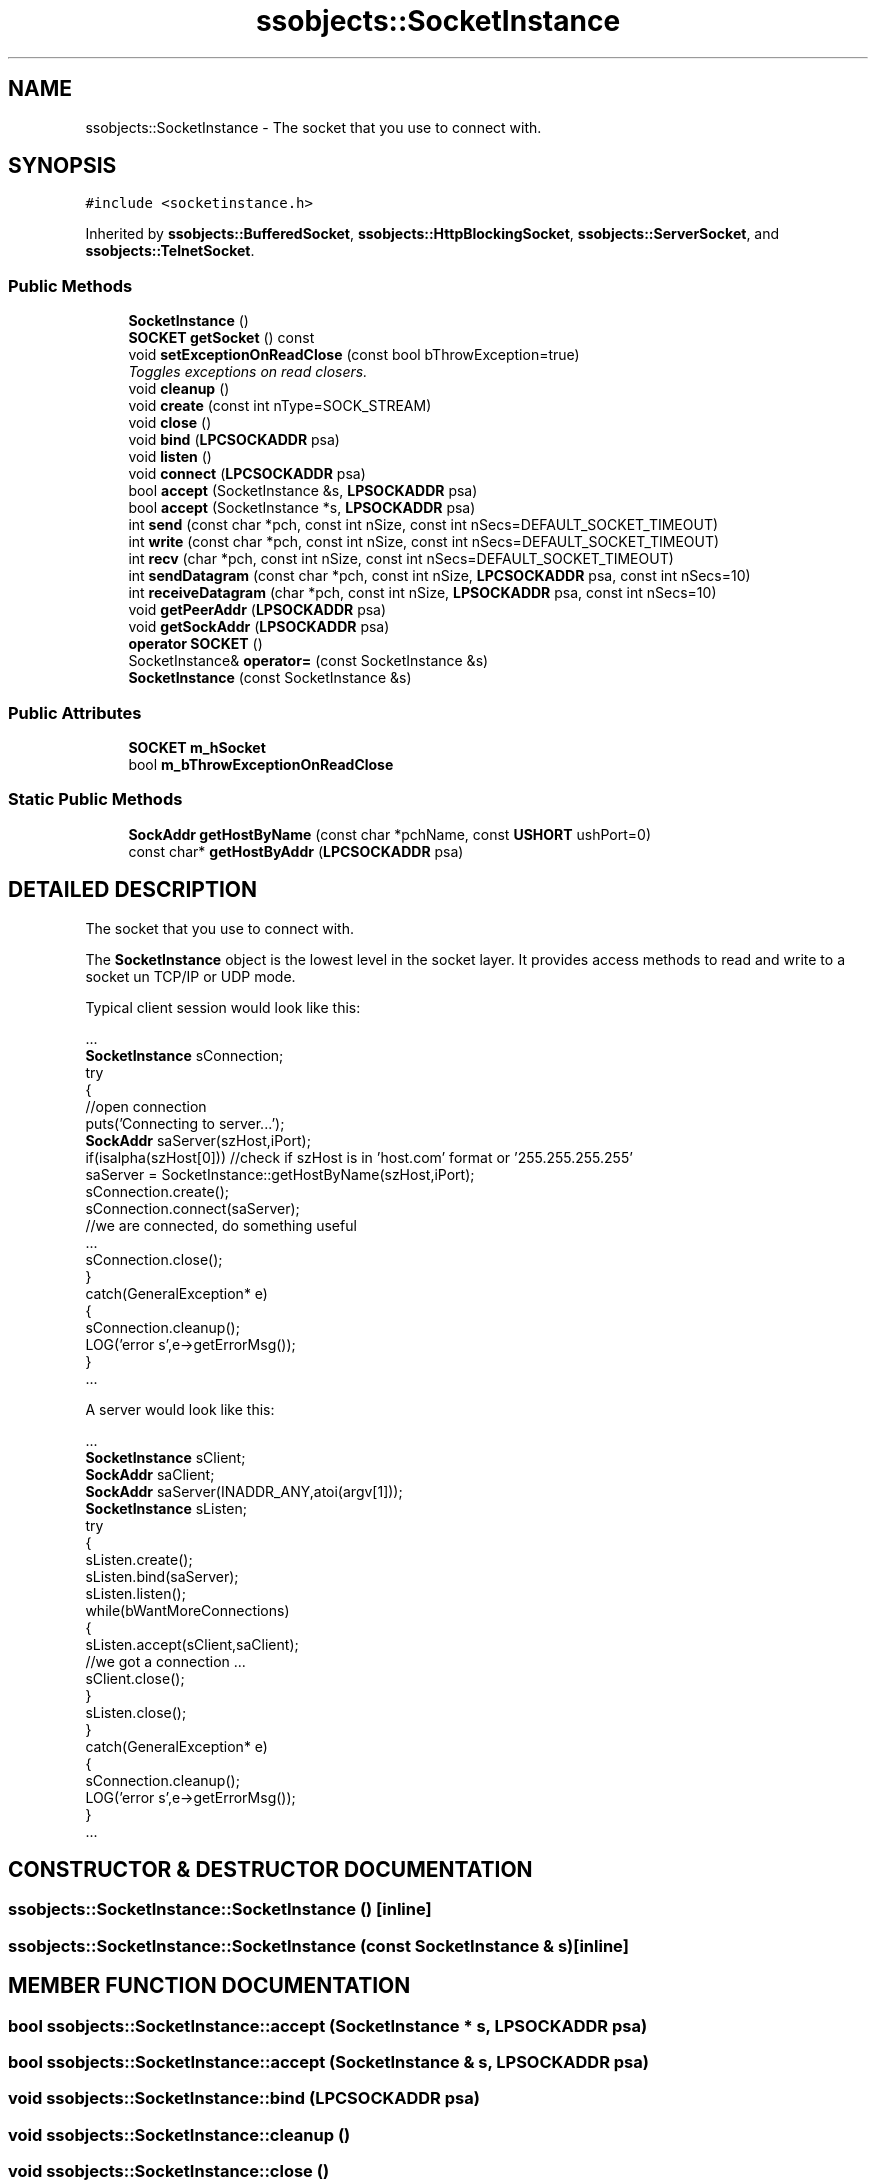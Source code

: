 .TH "ssobjects::SocketInstance" 3 "25 Sep 2001" "SimpleServerObjects" \" -*- nroff -*-
.ad l
.nh
.SH NAME
ssobjects::SocketInstance \- The socket that you use to connect with. 
.SH SYNOPSIS
.br
.PP
\fC#include <socketinstance.h>\fP
.PP
Inherited by \fBssobjects::BufferedSocket\fP, \fBssobjects::HttpBlockingSocket\fP, \fBssobjects::ServerSocket\fP, and \fBssobjects::TelnetSocket\fP.
.PP
.SS "Public Methods"

.in +1c
.ti -1c
.RI "\fBSocketInstance\fP ()"
.br
.ti -1c
.RI "\fBSOCKET\fP \fBgetSocket\fP () const"
.br
.ti -1c
.RI "void \fBsetExceptionOnReadClose\fP (const bool bThrowException=true)"
.br
.RI "\fIToggles exceptions on read closers.\fP"
.ti -1c
.RI "void \fBcleanup\fP ()"
.br
.ti -1c
.RI "void \fBcreate\fP (const int nType=SOCK_STREAM)"
.br
.ti -1c
.RI "void \fBclose\fP ()"
.br
.ti -1c
.RI "void \fBbind\fP (\fBLPCSOCKADDR\fP psa)"
.br
.ti -1c
.RI "void \fBlisten\fP ()"
.br
.ti -1c
.RI "void \fBconnect\fP (\fBLPCSOCKADDR\fP psa)"
.br
.ti -1c
.RI "bool \fBaccept\fP (SocketInstance &s, \fBLPSOCKADDR\fP psa)"
.br
.ti -1c
.RI "bool \fBaccept\fP (SocketInstance *s, \fBLPSOCKADDR\fP psa)"
.br
.ti -1c
.RI "int \fBsend\fP (const char *pch, const int nSize, const int nSecs=DEFAULT_SOCKET_TIMEOUT)"
.br
.ti -1c
.RI "int \fBwrite\fP (const char *pch, const int nSize, const int nSecs=DEFAULT_SOCKET_TIMEOUT)"
.br
.ti -1c
.RI "int \fBrecv\fP (char *pch, const int nSize, const int nSecs=DEFAULT_SOCKET_TIMEOUT)"
.br
.ti -1c
.RI "int \fBsendDatagram\fP (const char *pch, const int nSize, \fBLPCSOCKADDR\fP psa, const int nSecs=10)"
.br
.ti -1c
.RI "int \fBreceiveDatagram\fP (char *pch, const int nSize, \fBLPSOCKADDR\fP psa, const int nSecs=10)"
.br
.ti -1c
.RI "void \fBgetPeerAddr\fP (\fBLPSOCKADDR\fP psa)"
.br
.ti -1c
.RI "void \fBgetSockAddr\fP (\fBLPSOCKADDR\fP psa)"
.br
.ti -1c
.RI "\fBoperator SOCKET\fP ()"
.br
.ti -1c
.RI "SocketInstance& \fBoperator=\fP (const SocketInstance &s)"
.br
.ti -1c
.RI "\fBSocketInstance\fP (const SocketInstance &s)"
.br
.in -1c
.SS "Public Attributes"

.in +1c
.ti -1c
.RI "\fBSOCKET\fP \fBm_hSocket\fP"
.br
.ti -1c
.RI "bool \fBm_bThrowExceptionOnReadClose\fP"
.br
.in -1c
.SS "Static Public Methods"

.in +1c
.ti -1c
.RI "\fBSockAddr\fP \fBgetHostByName\fP (const char *pchName, const \fBUSHORT\fP ushPort=0)"
.br
.ti -1c
.RI "const char* \fBgetHostByAddr\fP (\fBLPCSOCKADDR\fP psa)"
.br
.in -1c
.SH "DETAILED DESCRIPTION"
.PP 
The socket that you use to connect with.
.PP
.PP
 The \fBSocketInstance\fP object is the lowest level in the socket layer. It provides access methods to read and write to a socket un TCP/IP  or UDP mode.
.PP
Typical client session would look like this:
.PP
.nf

   ...
   \fBSocketInstance\fP sConnection;
   try
   {
     //open connection
     puts('Connecting to server...');
     \fBSockAddr\fP saServer(szHost,iPort);
     if(isalpha(szHost[0]))  //check if szHost is in 'host.com' format or '255.255.255.255'
       saServer = SocketInstance::getHostByName(szHost,iPort);
     sConnection.create();
     sConnection.connect(saServer);
     //we are connected, do something useful
     ...
     sConnection.close();
   }
   catch(GeneralException* e)
   {
     sConnection.cleanup();
     LOG('error s',e->getErrorMsg());
   }
   ...
   
.PP

   A server would look like this:
   
.PP
 
   ...
   \fBSocketInstance\fP sClient;
   \fBSockAddr\fP saClient;
   \fBSockAddr\fP saServer(INADDR_ANY,atoi(argv[1]));
   \fBSocketInstance\fP sListen;
   try
   {
     sListen.create();
     sListen.bind(saServer);
     sListen.listen();
     while(bWantMoreConnections)
     {
       sListen.accept(sClient,saClient);
       //we got a connection ...
       sClient.close();
     }
     sListen.close();
   }
   catch(GeneralException* e)
   {
     sConnection.cleanup();
     LOG('error s',e->getErrorMsg());
   }
   ...
   
.fi
 
.PP
.SH "CONSTRUCTOR & DESTRUCTOR DOCUMENTATION"
.PP 
.SS "ssobjects::SocketInstance::SocketInstance ()\fC [inline]\fP"
.PP
.SS "ssobjects::SocketInstance::SocketInstance (const SocketInstance & s)\fC [inline]\fP"
.PP
.SH "MEMBER FUNCTION DOCUMENTATION"
.PP 
.SS "bool ssobjects::SocketInstance::accept (SocketInstance * s, \fBLPSOCKADDR\fP psa)"
.PP
.SS "bool ssobjects::SocketInstance::accept (SocketInstance & s, \fBLPSOCKADDR\fP psa)"
.PP
.SS "void ssobjects::SocketInstance::bind (\fBLPCSOCKADDR\fP psa)"
.PP
.SS "void ssobjects::SocketInstance::cleanup ()"
.PP
.SS "void ssobjects::SocketInstance::close ()"
.PP
.SS "void ssobjects::SocketInstance::connect (\fBLPCSOCKADDR\fP psa)"
.PP
.SS "void ssobjects::SocketInstance::create (const int nType = SOCK_STREAM)"
.PP
.SS "const char * ssobjects::SocketInstance::getHostByAddr (\fBLPCSOCKADDR\fP psa)\fC [static]\fP"
.PP
.SS "\fBSockAddr\fP ssobjects::SocketInstance::getHostByName (const char * pchName, const \fBUSHORT\fP ushPort = 0)\fC [static]\fP"
.PP
.SS "void ssobjects::SocketInstance::getPeerAddr (\fBLPSOCKADDR\fP psa)"
.PP
.SS "void ssobjects::SocketInstance::getSockAddr (\fBLPSOCKADDR\fP psa)"
.PP
.SS "\fBSOCKET\fP ssobjects::SocketInstance::getSocket () const\fC [inline]\fP"
.PP
.SS "void ssobjects::SocketInstance::listen ()"
.PP
.SS "ssobjects::SocketInstance::operator \fBSOCKET\fP ()\fC [inline]\fP"
.PP
.SS "SocketInstance & ssobjects::SocketInstance::operator= (const SocketInstance & s)"
.PP
.SS "int ssobjects::SocketInstance::receiveDatagram (char * pch, const int nSize, \fBLPSOCKADDR\fP psa, const int nSecs = 10)"
.PP
.SS "int ssobjects::SocketInstance::recv (char * pch, const int nSize, const int nSecs = DEFAULT_SOCKET_TIMEOUT)"
.PP
Read in data from connected socket. If m_bThrowExceptionOnReadClose is set, and  the socket is closed gracefully on the other end, an exception is throw. If not set, \fBSocketInstance::recv\fP will return 0 bytes.
.PP
\fBExceptions: \fP
.in +1c
.TP
\fB\fISocketInstanceException\fP\fP
 If there was an error during the read operation, or the socket was closed. 
.SS "int ssobjects::SocketInstance::send (const char * pch, const int nSize, const int nSecs = DEFAULT_SOCKET_TIMEOUT)"
.PP
.SS "int ssobjects::SocketInstance::sendDatagram (const char * pch, const int nSize, \fBLPCSOCKADDR\fP psa, const int nSecs = 10)"
.PP
.SS "void ssobjects::SocketInstance::setExceptionOnReadClose (const bool bThrowException = true)"
.PP
Toggles exceptions on read closers.
.PP
When read exceptions are set, all socket errors, and closers will throw an exeption. Sometimes however it is desirable not to throw an exception when the connection was gracefully closed on the other end. In this case recv will return 0 bytes read.
.PP
\fBParameters: \fP
.in +1c
.TP
\fB\fIbThrowException\fP\fP
true causes exceptions will be thrown.  false causes recv to return 0 bytes read. 
.SS "int ssobjects::SocketInstance::write (const char * pch, const int nSize, const int nSecs = DEFAULT_SOCKET_TIMEOUT)"
.PP
.SH "MEMBER DATA DOCUMENTATION"
.PP 
.SS "bool ssobjects::SocketInstance::m_bThrowExceptionOnReadClose"
.PP
.SS "\fBSOCKET\fP ssobjects::SocketInstance::m_hSocket"
.PP


.SH "AUTHOR"
.PP 
Generated automatically by Doxygen for SimpleServerObjects from the source code.